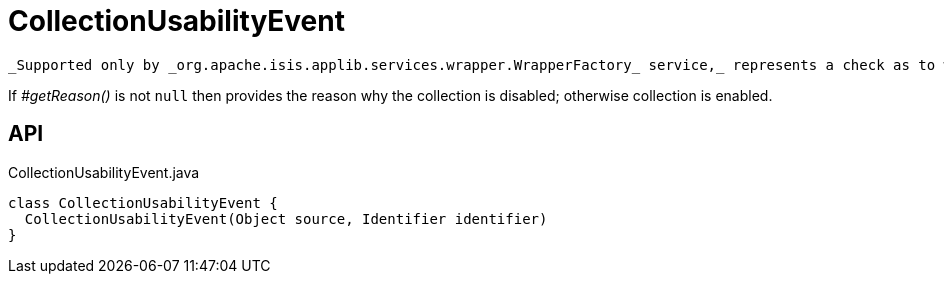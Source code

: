 = CollectionUsabilityEvent
:Notice: Licensed to the Apache Software Foundation (ASF) under one or more contributor license agreements. See the NOTICE file distributed with this work for additional information regarding copyright ownership. The ASF licenses this file to you under the Apache License, Version 2.0 (the "License"); you may not use this file except in compliance with the License. You may obtain a copy of the License at. http://www.apache.org/licenses/LICENSE-2.0 . Unless required by applicable law or agreed to in writing, software distributed under the License is distributed on an "AS IS" BASIS, WITHOUT WARRANTIES OR  CONDITIONS OF ANY KIND, either express or implied. See the License for the specific language governing permissions and limitations under the License.

 _Supported only by _org.apache.isis.applib.services.wrapper.WrapperFactory_ service,_ represents a check as to whether a collection is usable or has been disabled.

If _#getReason()_ is not `null` then provides the reason why the collection is disabled; otherwise collection is enabled.

== API

[source,java]
.CollectionUsabilityEvent.java
----
class CollectionUsabilityEvent {
  CollectionUsabilityEvent(Object source, Identifier identifier)
}
----

